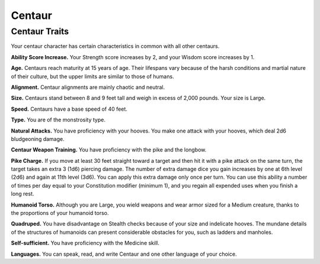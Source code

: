 
.. _midgardheroes:centaur:

Centaur
-------

Centaur Traits
~~~~~~~~~~~~~~

Your centaur character has certain characteristics in
common with all other centaurs.

**Ability Score Increase.** Your Strength score increases by 2,
and your Wisdom score increases by 1.

**Age.** Centaurs reach maturity at 15 years of age. Their
lifespans vary because of the harsh conditions and
martial nature of their culture, but the upper limits are
similar to those of humans.

**Alignment.** Centaur alignments are
mainly chaotic and neutral.

**Size.** Centaurs stand between 8 and 9
feet tall and weigh in excess of 2,000
pounds. Your size is Large.

**Speed.** Centaurs have a base speed of 40 feet.

**Type.** You are of the monstrosity type.

**Natural Attacks.** You have proficiency with your hooves.
You make one attack with your hooves, which deal 2d6
bludgeoning damage.

**Centaur Weapon Training.** You have proficiency with the
pike and the longbow.

**Pike Charge.** If you move at least 30 feet straight toward
a target and then hit it with a pike attack on the same
turn, the target takes an extra 3 (1d6) piercing damage.
The number of extra damage dice you gain increases by
one at 6th level (2d6) and again at 11th level (3d6). You
can apply this extra damage only once per turn. You can
use this ability a number of times per day equal to your
Constitution modifier (minimum 1), and you regain all
expended uses when you finish a long rest.

**Humanoid Torso.** Although you are Large, you wield
weapons and wear armor sized for a Medium creature,
thanks to the proportions of your humanoid torso.

**Quadruped.** You have disadvantage on Stealth checks
because of your size and indelicate hooves. The
mundane details of the structures of humanoids can
present considerable obstacles for you, such as ladders
and manholes.

**Self-sufficient.** You have proficiency with the Medicine skill.

**Languages.** You can speak, read, and write Centaur and
one other language of your choice.

